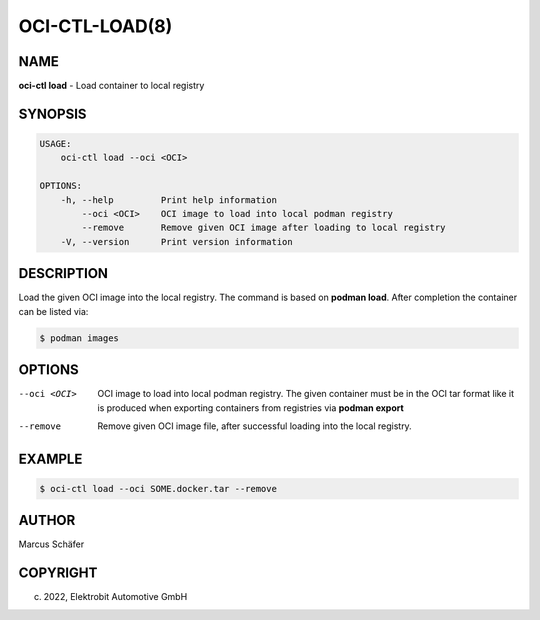 OCI-CTL-LOAD(8)
===============

NAME
----

**oci-ctl load** - Load container to local registry

SYNOPSIS
--------

.. code:: bash

   USAGE:
       oci-ctl load --oci <OCI>

   OPTIONS:
       -h, --help         Print help information
           --oci <OCI>    OCI image to load into local podman registry
           --remove       Remove given OCI image after loading to local registry
       -V, --version      Print version information


DESCRIPTION
-----------

Load the given OCI image into the local registry.
The command is based on **podman load**. After completion
the container can be listed via:

.. code:: bash

   $ podman images

OPTIONS
-------

--oci <OCI>

  OCI image to load into local podman registry. The given
  container must be in the OCI tar format like it is produced
  when exporting containers from registries via **podman export**

--remove

  Remove given OCI image file, after successful loading into the
  local registry.

EXAMPLE
-------

.. code:: bash

   $ oci-ctl load --oci SOME.docker.tar --remove

AUTHOR
------

Marcus Schäfer

COPYRIGHT
---------

(c) 2022, Elektrobit Automotive GmbH
